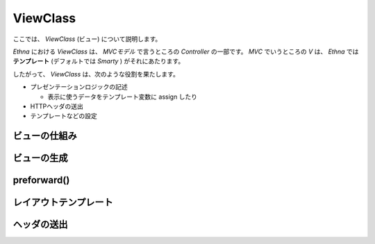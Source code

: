 .. _reference_view:

ViewClass
===================

ここでは、 `ViewClass` (ビュー) について説明します。

`Ethna` における `ViewClass` は、 `MVCモデル` で言うところの `Controller` の一部です。 `MVC` でいうところの `V` は、 `Ethna` では **テンプレート** (デフォルトでは `Smarty` ) がそれにあたります。

したがって、 `ViewClass` は、次のような役割を果たします。


* プレゼンテーションロジックの記述

  * 表示に使うデータをテンプレート変数に assign したり

* HTTPヘッダの送出
* テンプレートなどの設定


ビューの仕組み
---------------------


ビューの生成
--------------------


preforward()
--------------------


レイアウトテンプレート
----------------------


ヘッダの送出
----------------------

